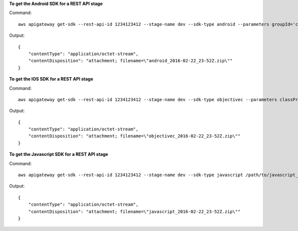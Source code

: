 **To get the Android SDK for a REST API stage**

Command::

  aws apigateway get-sdk --rest-api-id 1234123412 --stage-name dev --sdk-type android --parameters groupId='com.mycompany',invokerPackage='com.mycompany.clientsdk',artifactId='Mycompany-client',artifactVersion='1.0.0' /path/to/android_sdk.zip

Output::

  {
      "contentType": "application/octet-stream", 
      "contentDisposition": "attachment; filename=\"android_2016-02-22_23-52Z.zip\""
  }

**To get the IOS SDK for a REST API stage**

Command::

  aws apigateway get-sdk --rest-api-id 1234123412 --stage-name dev --sdk-type objectivec --parameters classPrefix='myprefix' /path/to/iOS_sdk.zip

Output::

  {
      "contentType": "application/octet-stream", 
      "contentDisposition": "attachment; filename=\"objectivec_2016-02-22_23-52Z.zip\""
  }

**To get the Javascript SDK for a REST API stage**

Command::

  aws apigateway get-sdk --rest-api-id 1234123412 --stage-name dev --sdk-type javascript /path/to/javascript_sdk.zip

Output::

  {
      "contentType": "application/octet-stream", 
      "contentDisposition": "attachment; filename=\"javascript_2016-02-22_23-52Z.zip\""
  }

